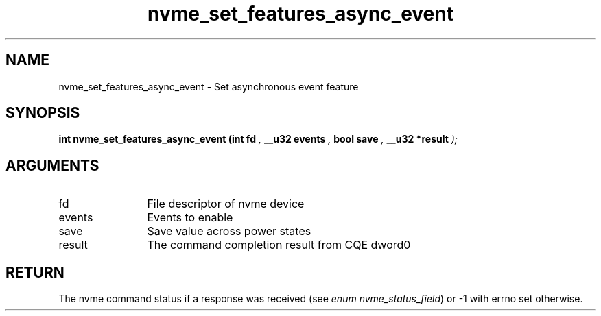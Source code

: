 .TH "nvme_set_features_async_event" 9 "nvme_set_features_async_event" "January 2023" "libnvme API manual" LINUX
.SH NAME
nvme_set_features_async_event \- Set asynchronous event feature
.SH SYNOPSIS
.B "int" nvme_set_features_async_event
.BI "(int fd "  ","
.BI "__u32 events "  ","
.BI "bool save "  ","
.BI "__u32 *result "  ");"
.SH ARGUMENTS
.IP "fd" 12
File descriptor of nvme device
.IP "events" 12
Events to enable
.IP "save" 12
Save value across power states
.IP "result" 12
The command completion result from CQE dword0
.SH "RETURN"
The nvme command status if a response was received (see
\fIenum nvme_status_field\fP) or -1 with errno set otherwise.
